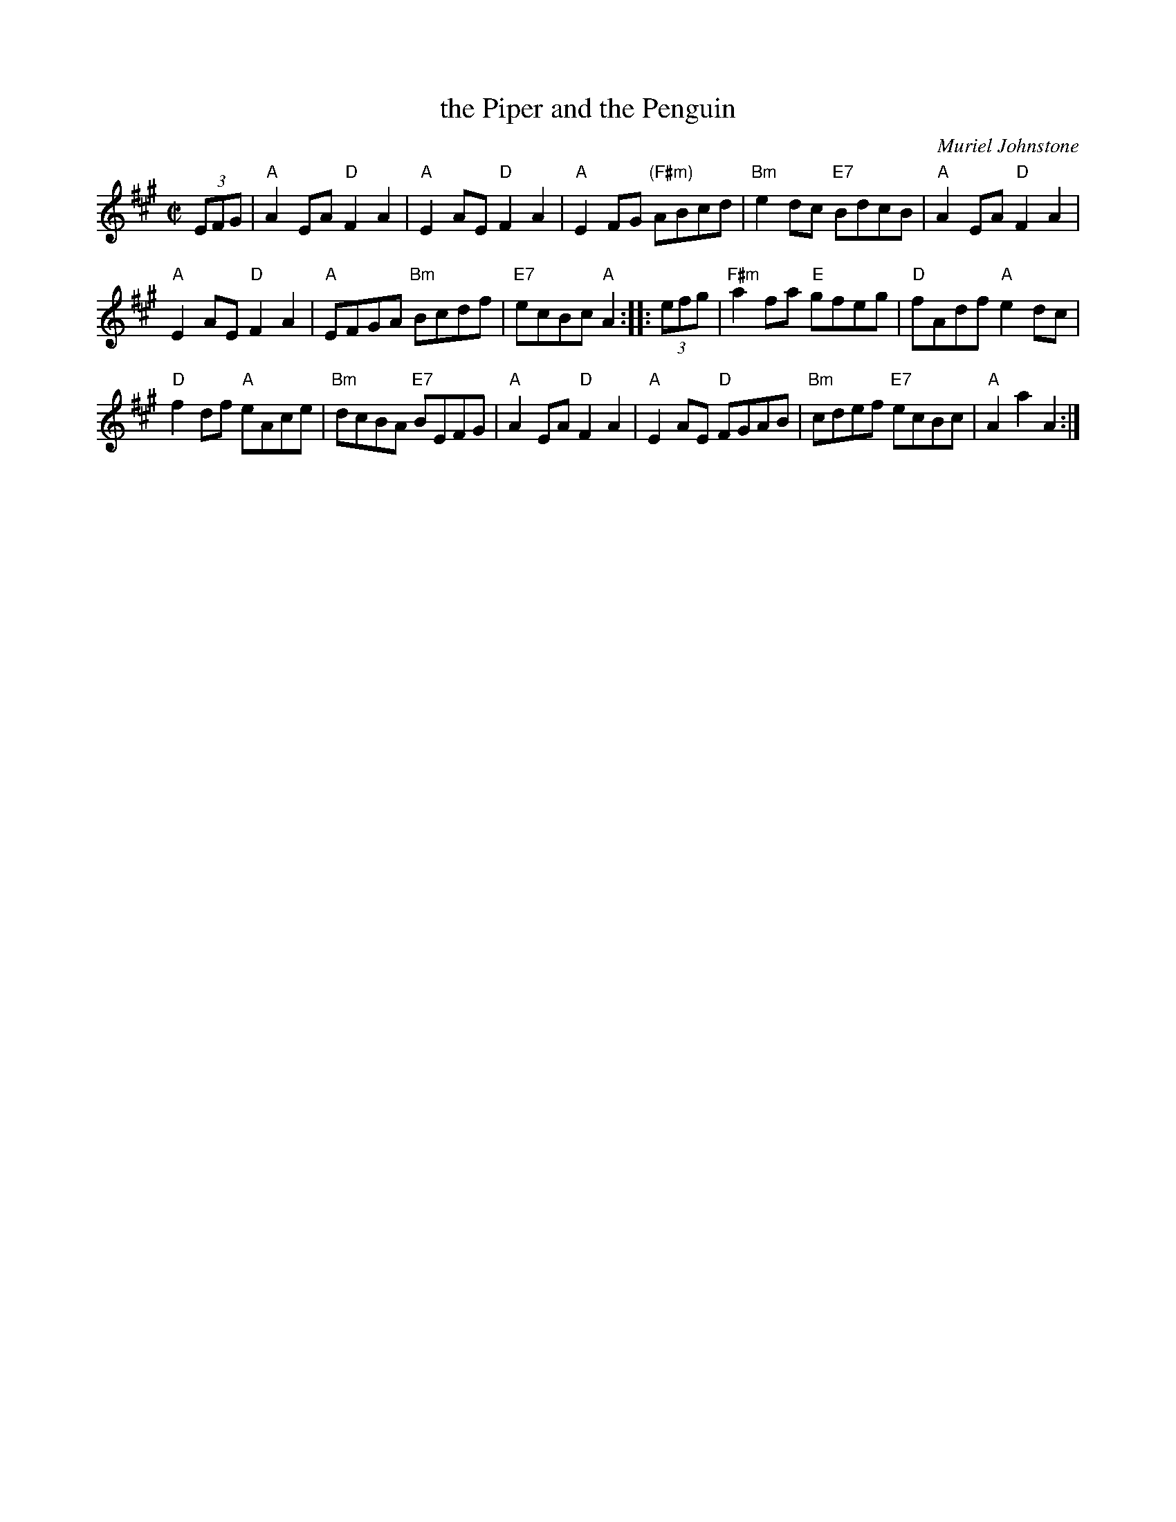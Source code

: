 X: 1
T: the Piper and the Penguin
C: Muriel Johnstone
R: reel
Z: 2005 John Chambers <jc:trillian.mit.edu>
N: Named for a famous photo from an Antarctic expedition, showing
N: a piper in full dress, with a penguin listening a few feet away.
M: C|
L: 1/8
K: A
(3EFG \
| "A"A2EA "D"F2A2 | "A"E2AE "D"F2A2 | "A"E2FG "(F#m)"ABcd | "Bm"e2dc "E7"BdcB | "A"A2EA "D"F2A2 |
"A"E2AE "D"F2A2 | "A"EFGA "Bm"Bcdf | "E7"ecBc "A"A2 :: (3efg | "F#m"a2fa "E"gfeg | "D"fAdf "A"e2dc |
"D"f2df "A"eAce | "Bm"dcBA "E7"BEFG | "A"A2EA "D"F2A2 | "A"E2AE "D"FGAB | "Bm"cdef "E7"ecBc | "A"A2a2 A2 :|
